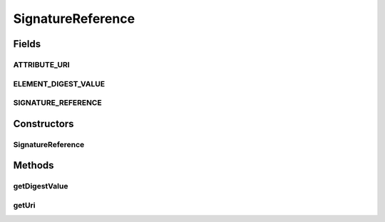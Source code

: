 .. java:import:: hk.hku.cecid.ebms.pkg.validation SOAPValidationException

.. java:import:: java.util Iterator

.. java:import:: javax.xml.soap SOAPElement

.. java:import:: javax.xml.soap SOAPEnvelope

.. java:import:: javax.xml.soap SOAPException

SignatureReference
==================

.. java:package:: hk.hku.cecid.ebms.pkg
   :noindex:

.. java:type:: public class SignatureReference extends HeaderElement

   element in .

   :author: cyng

Fields
------
ATTRIBUTE_URI
^^^^^^^^^^^^^

.. java:field:: static final String ATTRIBUTE_URI
   :outertype: SignatureReference

   URI attribute name

ELEMENT_DIGEST_VALUE
^^^^^^^^^^^^^^^^^^^^

.. java:field:: static final String ELEMENT_DIGEST_VALUE
   :outertype: SignatureReference

   element name

SIGNATURE_REFERENCE
^^^^^^^^^^^^^^^^^^^

.. java:field:: static final String SIGNATURE_REFERENCE
   :outertype: SignatureReference

   element name

Constructors
------------
SignatureReference
^^^^^^^^^^^^^^^^^^

.. java:constructor::  SignatureReference(SOAPEnvelope soapEnvelope, SOAPElement soapElement) throws SOAPException
   :outertype: SignatureReference

Methods
-------
getDigestValue
^^^^^^^^^^^^^^

.. java:method:: public String getDigestValue()
   :outertype: SignatureReference

   Gets  element of this .

   :return: element of this .

getUri
^^^^^^

.. java:method:: public String getUri()
   :outertype: SignatureReference

   Gets URI attribute of this .

   :return: URI attribute of this .

